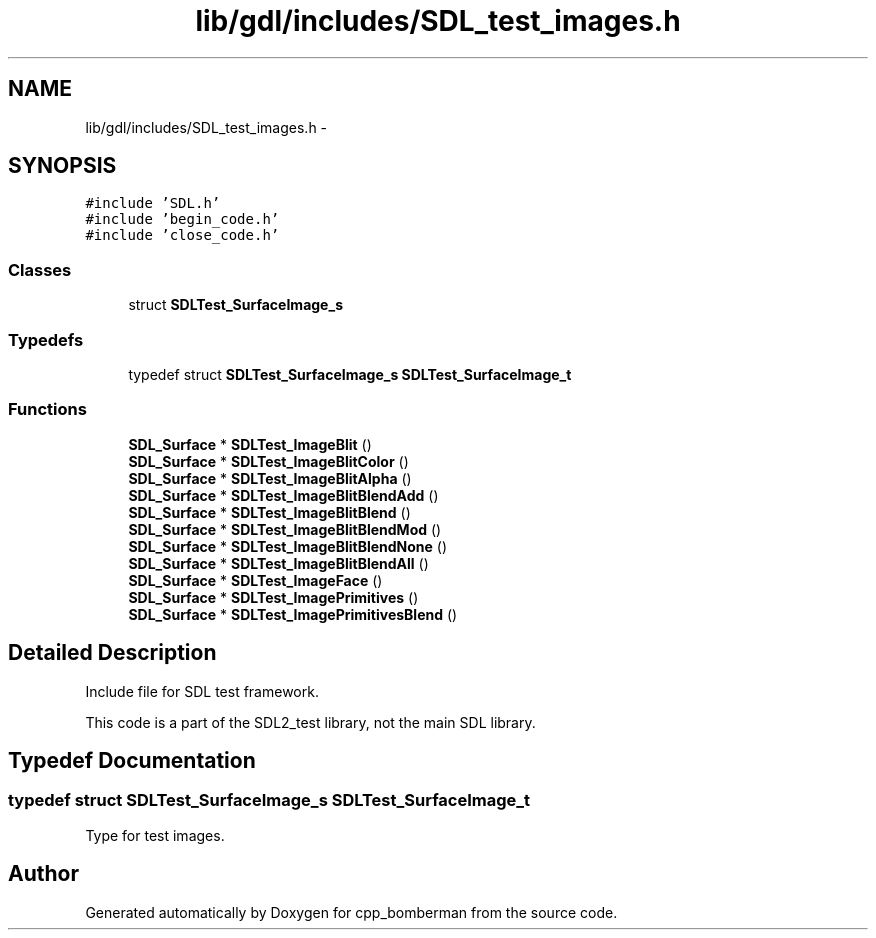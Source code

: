 .TH "lib/gdl/includes/SDL_test_images.h" 3 "Sun Jun 7 2015" "Version 0.42" "cpp_bomberman" \" -*- nroff -*-
.ad l
.nh
.SH NAME
lib/gdl/includes/SDL_test_images.h \- 
.SH SYNOPSIS
.br
.PP
\fC#include 'SDL\&.h'\fP
.br
\fC#include 'begin_code\&.h'\fP
.br
\fC#include 'close_code\&.h'\fP
.br

.SS "Classes"

.in +1c
.ti -1c
.RI "struct \fBSDLTest_SurfaceImage_s\fP"
.br
.in -1c
.SS "Typedefs"

.in +1c
.ti -1c
.RI "typedef struct \fBSDLTest_SurfaceImage_s\fP \fBSDLTest_SurfaceImage_t\fP"
.br
.in -1c
.SS "Functions"

.in +1c
.ti -1c
.RI "\fBSDL_Surface\fP * \fBSDLTest_ImageBlit\fP ()"
.br
.ti -1c
.RI "\fBSDL_Surface\fP * \fBSDLTest_ImageBlitColor\fP ()"
.br
.ti -1c
.RI "\fBSDL_Surface\fP * \fBSDLTest_ImageBlitAlpha\fP ()"
.br
.ti -1c
.RI "\fBSDL_Surface\fP * \fBSDLTest_ImageBlitBlendAdd\fP ()"
.br
.ti -1c
.RI "\fBSDL_Surface\fP * \fBSDLTest_ImageBlitBlend\fP ()"
.br
.ti -1c
.RI "\fBSDL_Surface\fP * \fBSDLTest_ImageBlitBlendMod\fP ()"
.br
.ti -1c
.RI "\fBSDL_Surface\fP * \fBSDLTest_ImageBlitBlendNone\fP ()"
.br
.ti -1c
.RI "\fBSDL_Surface\fP * \fBSDLTest_ImageBlitBlendAll\fP ()"
.br
.ti -1c
.RI "\fBSDL_Surface\fP * \fBSDLTest_ImageFace\fP ()"
.br
.ti -1c
.RI "\fBSDL_Surface\fP * \fBSDLTest_ImagePrimitives\fP ()"
.br
.ti -1c
.RI "\fBSDL_Surface\fP * \fBSDLTest_ImagePrimitivesBlend\fP ()"
.br
.in -1c
.SH "Detailed Description"
.PP 
Include file for SDL test framework\&.
.PP
This code is a part of the SDL2_test library, not the main SDL library\&. 
.SH "Typedef Documentation"
.PP 
.SS "typedef struct \fBSDLTest_SurfaceImage_s\fP  \fBSDLTest_SurfaceImage_t\fP"
Type for test images\&. 
.SH "Author"
.PP 
Generated automatically by Doxygen for cpp_bomberman from the source code\&.
